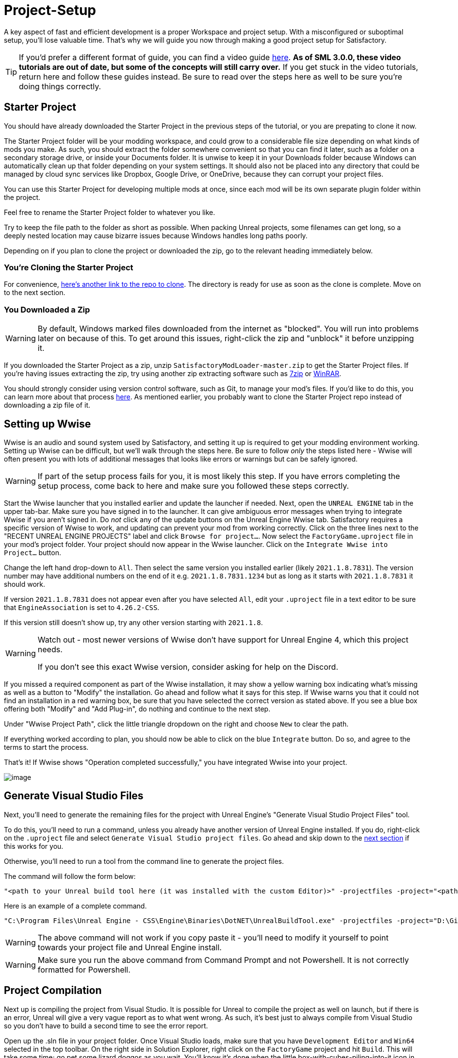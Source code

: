 = Project-Setup

A key aspect of fast and efficient development is a proper Workspace and
project setup. With a misconfigured or suboptimal setup, you'll lose
valuable time. That's why we will guide you now through making a good
project setup for Satisfactory.

[TIP]
====
If you'd prefer a different format of guide, you can find a video guide
https://youtu.be/-HVw6-3Awqs?t=249[here].
**As of SML 3.0.0, these video tutorials are out of date,
but some of the concepts will still carry over.**
If you get stuck in the video tutorials, return here and follow these guides instead.
Be sure to read over the steps here as well to be sure you're doing things correctly.
====

== Starter Project

You should have already downloaded the Starter Project in the previous steps of the tutorial,
or you are prepating to clone it now.

The Starter Project folder will be your modding workspace,
and could grow to a considerable file size depending on what kinds of mods you make.
As such, you should extract the folder somewhere convenient so that you can find it later,
such as a folder on a secondary storage drive, or inside your Documents folder.
It is unwise to keep it in your Downloads folder
because Windows can automatically clean up that folder depending on your system settings.
It should also not be placed into any directory that could be managed by cloud sync services
like Dropbox, Google Drive, or OneDrive, because they can corrupt your project files.

You can use this Starter Project for developing multiple mods at once,
since each mod will be its own separate plugin folder within the project.

Feel free to rename the Starter Project folder to whatever you like.

Try to keep the file path to the folder as short as possible.
When packing Unreal projects, some filenames can get long,
so a deeply nested location may cause bizarre issues because Windows handles long paths poorly.

Depending on if you plan to clone the project or downloaded the zip, go to the relevant heading immediately below.

=== You're Cloning the Starter Project

For convenience, https://github.com/satisfactorymodding/SatisfactoryModLoader/[here's another link to the repo to clone].
The directory is ready for use as soon as the clone is complete.
Move on to the next section.

=== You Downloaded a Zip

[WARNING]
====
By default, Windows marked files downloaded from the internet as "blocked".
You will run into problems later on because of this.
To get around this issues, right-click the zip and "unblock" it before unzipping it.
====

If you downloaded the Starter Project as a zip,
unzip `SatisfactoryModLoader-master.zip` to get the Starter Project files.
If you're having issues extracting the zip,
try using another zip extracting software
such as https://www.7-zip.org/[7zip]
or https://www.win-rar.com/start.html[WinRAR].

You should strongly consider using version control software,
such as Git, to manage your mod's files.
If you'd like to do this, you can learn more about that process
xref:Development/BeginnersGuide/CreateGitRepo.adoc[here].
As mentioned earlier, you probably want to clone the Starter Project repo
instead of downloading a zip file of it.

== Setting up Wwise

Wwise is an audio and sound system used by Satisfactory,
and setting it up is required to get your modding environment working.
Setting up Wwise can be difficult, but we'll walk through the steps here.
Be sure to follow _only_ the steps listed here
- Wwise will often present you with lots of additional messages
that looks like errors or warnings but can be safely ignored.

[WARNING]
====
If part of the setup process fails for you, it is most likely this step.
If you have errors completing the setup process,
come back to here and make sure you followed these steps correctly.
====

Start the Wwise launcher that you installed earlier and update the launcher if needed.
Next, open the `UNREAL ENGINE` tab in the upper tab-bar.
Make sure you have signed in to the launcher. 
It can give ambiguous error messages when trying to integrate Wwise if you aren't signed in.
Do _not_ click any of the update buttons on the Unreal Engine Wwise tab.
Satisfactory requires a specific version of Wwise to work,
and updating can prevent your mod from working correctly.
Click on the three lines next to the "RECENT UNREAL ENGINE PROJECTS" label
and click `Browse for project...`.
Now select the `FactoryGame.uproject` file in your mod's project folder.
Your project should now appear in the Wwise launcher.
Click on the `Integrate Wwise into Project...` button.

Change the left hand drop-down to `All`.
Then select the same version you installed earlier (likely `2021.1.8.7831`). 
The version number may have additional numbers on the end of it e.g.
`2021.1.8.7831.1234` but as long as it starts with `2021.1.8.7831` it should work.

If version `2021.1.8.7831` does not appear even after you have selected `All`,
edit your `.uproject` file in a text editor to be sure that `EngineAssociation`
is set to `4.26.2-CSS`.

If this version still doesn't show up, try any other version starting with `2021.1.8`.

[WARNING]
====
Watch out - most newer versions of Wwise don't have support for Unreal Engine 4, which this project needs.

If you don't see this exact Wwise version, consider asking for help on the Discord.
====

If you missed a required component as part of the Wwise installation,
it may show a yellow warning box indicating what's missing
as well as a button to "Modify" the installation.
Go ahead and follow what it says for this step.
If Wwise warns you that it could not find an installation in a red warning box,
be sure that you have selected the correct version as stated above.
If you see a blue box offering both "Modify" and "Add Plug-in",
do nothing and continue to the next step.

Under "Wwise Project Path", click the little triangle dropdown on the right
and choose `New` to clear the path.

If everything worked according to plan,
you should now be able to click on the blue `Integrate` button.
Do so, and agree to the terms to start the process.

That's it! If Wwise shows "Operation completed successfully,"
you have integrated Wwise into your project.

image:BeginnersGuide/simpleMod/Wwise_integrate.gif[image]

== Generate Visual Studio Files

Next, you'll need to generate the remaining files for the project
with Unreal Engine's "Generate Visual Studio Project Files" tool. 

To do this, you'll need to run a command,
unless you already have another version of Unreal Engine installed.
If you do, right-click on the `.uproject` file and select `Generate Visual Studio project files`.
Go ahead and skip down to the link:#_project_compilation[next section] if this works for you.

Otherwise, you'll need to run a tool from the command line to generate the project files.

The command will follow the form below:

```
"<path to your Unreal build tool here (it was installed with the custom Editor)>" -projectfiles -project="<path to your .uproject file here>" -game -rocket -progress
```

Here is an example of a complete command.

```
"C:\Program Files\Unreal Engine - CSS\Engine\Binaries\DotNET\UnrealBuildTool.exe" -projectfiles -project="D:\Git\SatisfactoryModLoader\FactoryGame.uproject" -game -rocket -progress
```

[WARNING]
====
The above command will not work if you copy paste it
- you'll need to modify it yourself to point towards your project file and Unreal Engine install.
====

[WARNING]
====
Make sure you run the above command from Command Prompt and not Powershell.
It is not correctly formatted for Powershell.
====

== Project Compilation

Next up is compiling the project from Visual Studio.
It is possible for Unreal to compile the project as well on launch,
but if there is an error,
Unreal will give a very vague report as to what went wrong.
As such, it's best just to always compile from Visual Studio
so you don't have to build a second time to see the error report.

Open up the .sln file in your project folder.
Once Visual Studio loads,
make sure that you have `Development Editor`
and `Win64` selected in the top toolbar.
On the right side in Solution Explorer, right click on
the `FactoryGame` project and hit `Build`.
This will take some time; go pet some lizard doggos as you wait.
You'll know it's done when the little box-with-cubes-piling-into-it
icon in the blue bar at the bottom of Visual Studio goes away.
You can monitor its progress from the Output log window if desired.

After it completes, you should select `Shipping` in the toolbar and start another build.
Building both of these is required for the editor to function correctly,
and for you to be able to distribute your mod.

[WARNING]
====
Some important notes for the future:

After updates to SML that change the Editor,
or your own {cpp} code that changes Editor functionality,
you must close the Editor and rebuild `Development Editor`
from Visual Studio for the changes to take effect.

When you want to test or release your mod, make sure to build the project for `Shipping`.
Without doing so, your mod will be missing important files.
====

If you see errors related to `AkAudio` or similar,
you need to go back and re-do the Wwise integration step.

If you encounter issues during this step, consider asking for help on the Discord.

Now that you've built the binaries, your Editor should open without any issues.

== Open Unreal Editor

The Unreal Editor allows you to create new content for the game and helps build your mod.
It also heavily relies on the C++ project,
so make sure you don't change stuff in there unless you know what you're doing.

In order to open the project in Unreal Engine, you'll have to open the Unreal Editor.
You can find it by searching for it in the Windows search bar
(it should appear as `Unreal Engine - CSS`)
or by navigating to where you installed it,
which is probably something similar to
`C:\Program Files\Unreal Engine - CSS\Engine\Binaries\Win64\UE4Editor.exe`

Once the Unreal Engine editor has launched,
open your project by navigating to
`Projects` -> `Browse` (bottom right corner)
and selecting the file `FactoryGame.uproject` in your starter project folder.
Opening the project for the first time can take a considerable amount of time.

You might be told that some modules were
"missing or built with a missing engine version"; press `Yes` and allow it to build.
This will take some time, and will drastically increase the size of your project folder
- go find some more lizard doggos to pet.

If this step fails, you should go back to
link:#_project_compilation[compile the editor from Visual Studio]
to find out why it's erroring and return here when finished with that step.
Consider seeking help on the Discord if you are stuck here.

Once you load into the Editor,
you might see a popup that says 'New plugins are available.'
You can safely dismiss this popup.

Now is a good time to familiarize yourself with
the Unreal Engine editor through various other tutorials.
We suggest you take the 'Welcome to the Unreal Editor'
guided tutorial that the editor should be telling you about
if you haven't taken or dismissed it yet.

== Setting up Alpakit

Alpakit is a tool made by the modding community
to make building and testing your mod more convenient.
It's one of the plugins that comes pre-installed with the starter project.

Click on the Alpakit button in the Tool-Bar of the Unreal viewport to open its panel.
It looks like an alpaca peeking out of a cardboard box.
You can also bring it up via `File > Alpakit`.

Click on the 3 dots near `Satisfactory Game Path`
and select your root Satisfactory game installation folder.
It will be something like
`C:\Program Files\EpicGames\SatisfactoryEarlyAccess\`.
Choose an item from `Launch Game After Packing`
if you'd like the game to be launched after you pack your mod files,
or leave it on 'Do not launch' if desired.
Check `Copy Mods to Game` so that you don't have to move files manually to test your mod.

[TIP]
====
Find out more about how to launch the game quickly for testing on the
xref:Development/TestingResources.adoc[Testing/Multiplayer Testing] page.
====

Right now you should see two items in a searchable list -
`Example Mod (ExampleMod)` and `Satisfactory Mod Loader (SML)`.
This is the list of all mods present in your project.
They are listed first by friendly name and then by
xref:Development/BeginnersGuide/index.adoc#_mod_reference[Mod Reference]
in parentheses.
Once you have created a mod, it will appear in the list automatically.
You can press the 'Alpakit!' button next to a mod to have Alpakit pack the files for you.

Note that if you have not yet installed SML in your game files,
you can use Alpakit to build SML for you and put it in the right folder.
This could cause problems if your copy of the Starter Project
is not up to date with the latest SML changes,
in which case you should either
xref:Development/UpdatingToNewVersions.adoc[update your Starter Project]
or use the Mod Manager's `development` profile to install SML for you instead.

== Ready to Rumble

That should be it. Your starter project should now be set up and ready to go!
In the xref:Development/BeginnersGuide/SimpleMod/index.adoc[next section],
we'll walk through creating the base Plugin for your mod,
then run through a couple common modding examples
to demonstrate how to get started making your own mods.

The Starter Project also includes and ExampleMod that you can look at,
which includes examples like those described in this documentation,
as well as a few things that don't have docs pages yet.
It also has some examples of {cpp} mod functionality.
Consider looking around in there after completing some of these tutorials.
